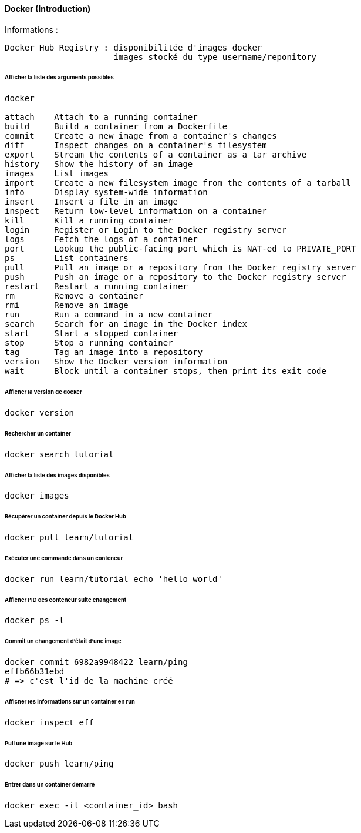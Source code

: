 ==== Docker (Introduction)

Informations :

 Docker Hub Registry : disponibilitée d'images docker
                       images stocké du type username/reponitory

====== Afficher la liste des arguments possibles

----
docker
 
attach    Attach to a running container
build     Build a container from a Dockerfile
commit    Create a new image from a container's changes
diff      Inspect changes on a container's filesystem
export    Stream the contents of a container as a tar archive
history   Show the history of an image
images    List images
import    Create a new filesystem image from the contents of a tarball
info      Display system-wide information
insert    Insert a file in an image
inspect   Return low-level information on a container
kill      Kill a running container
login     Register or Login to the Docker registry server
logs      Fetch the logs of a container
port      Lookup the public-facing port which is NAT-ed to PRIVATE_PORT
ps        List containers
pull      Pull an image or a repository from the Docker registry server
push      Push an image or a repository to the Docker registry server
restart   Restart a running container
rm        Remove a container
rmi       Remove an image
run       Run a command in a new container
search    Search for an image in the Docker index
start     Start a stopped container
stop      Stop a running container
tag       Tag an image into a repository
version   Show the Docker version information
wait      Block until a container stops, then print its exit code
----

====== Afficher la version de docker

[source,bash]
----
docker version
----

====== Rechercher un container

[source,bash]
----
docker search tutorial
----

====== Afficher la liste des images disponibles

[source,bash]
----
docker images
----

====== Récupérer un container depuis le Docker Hub

[source,bash]
----
docker pull learn/tutorial
----

====== Exécuter une commande dans un conteneur

[source,bash]
----
docker run learn/tutorial echo 'hello world'
----

====== Afficher l'ID des conteneur suite changement

[source,bash]
----
docker ps -l
----

====== Commit un changement d'était d'une image

[source,bash]
----
docker commit 6982a9948422 learn/ping
effb66b31ebd
# => c'est l'id de la machine créé
----

====== Afficher les informations sur un container en run

[source,bash]
----
docker inspect eff
----

====== Pull une image sur le Hub

[source,bash]
----
docker push learn/ping
----

====== Entrer dans un container démarré

[source,bash]
----
docker exec -it <container_id> bash
----
